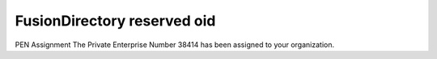 FusionDirectory reserved oid
============================

PEN Assignment The Private Enterprise Number 38414 has been assigned to your organization.
